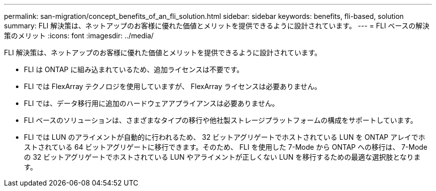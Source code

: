 ---
permalink: san-migration/concept_benefits_of_an_fli_solution.html 
sidebar: sidebar 
keywords: benefits, fli-based, solution 
summary: FLI 解決策は、ネットアップのお客様に優れた価値とメリットを提供できるように設計されています。 
---
= FLI ベースの解決策のメリット
:icons: font
:imagesdir: ../media/


[role="lead"]
FLI 解決策は、ネットアップのお客様に優れた価値とメリットを提供できるように設計されています。

* FLI は ONTAP に組み込まれているため、追加ライセンスは不要です。
* FLI では FlexArray テクノロジを使用していますが、 FlexArray ライセンスは必要ありません。
* FLI では、データ移行用に追加のハードウェアアプライアンスは必要ありません。
* FLI ベースのソリューションは、さまざまなタイプの移行や他社製ストレージプラットフォームの構成をサポートしています。
* FLI では LUN のアライメントが自動的に行われるため、 32 ビットアグリゲートでホストされている LUN を ONTAP アレイでホストされている 64 ビットアグリゲートに移行できます。そのため、 FLI を使用した 7-Mode から ONTAP への移行は、 7-Mode の 32 ビットアグリゲートでホストされている LUN やアライメントが正しくない LUN を移行するための最適な選択肢となります。

